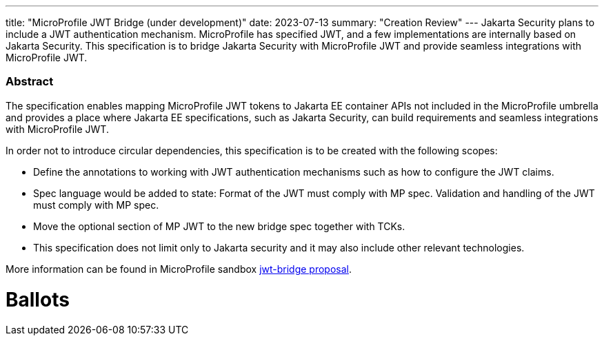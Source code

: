 ---
title: "MicroProfile JWT Bridge (under development)"
date: 2023-07-13
summary: "Creation Review"
---
Jakarta Security plans to include a JWT authentication mechanism. MicroProfile has specified JWT, and a few implementations are internally based on Jakarta Security. This specification is to bridge Jakarta Security with MicroProfile JWT and provide seamless integrations with MicroProfile JWT.

=== Abstract

The specification enables mapping MicroProfile JWT tokens to Jakarta EE container APIs not included in the MicroProfile umbrella and provides a place where Jakarta EE specifications, such as Jakarta Security, can build requirements and seamless integrations with MicroProfile JWT.

In order not to introduce circular dependencies, this specification is to be created with the following scopes:

* Define the annotations to working with JWT authentication mechanisms such as how to configure the JWT claims. 

* Spec language would be added to state: Format of the JWT must comply with MP spec. Validation and handling of the JWT must comply with MP spec. 

* Move the optional section of MP JWT to the new bridge spec together with TCKs. 

* This specification does not limit only to Jakarta security and it may also include other relevant technologies.

More information can be found in MicroProfile sandbox https://github.com/eclipse/microprofile-sandbox/tree/main/proposals/jwt-bridge[jwt-bridge proposal].

# Ballots
